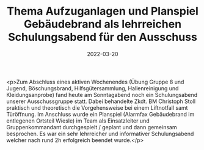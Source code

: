 #+TITLE: Thema Aufzuganlagen und Planspiel Gebäudebrand als lehrreichen Schulungsabend für den Ausschuss
#+DATE: 2022-03-20
#+FACEBOOK_URL: https://facebook.com/ffwenns/posts/7288570474551348

<p>Zum Abschluss eines aktiven Wochenendes (Übung Gruppe 8 und Jugend, Böschungsbrand, Hilfsgütersammlung, Hallenreinigung und Kleidungsanprobe) fand heute am Sonntagabend noch ein Schulungsabend unserer Ausschussgruppe statt. Dabei behandelte Zkdt. BM Christoph Stoll praktisch und theoretisch die Vorgehensweise bei einem Liftnotfall samt Türöffnung. Im Anschluss wurde ein Planspiel (Alarmfax Gebäudebrand im entlegenen Ortsteil Wiesle) im Team als Einsatzleiter und Gruppenkommandant durchgespielt / geplant und dann gemeinsam besprochen. Es war ein sehr lehrreicher und informativer Schulungsabend welcher nach rund 2h erfolgreich beendet wurde.</p>
